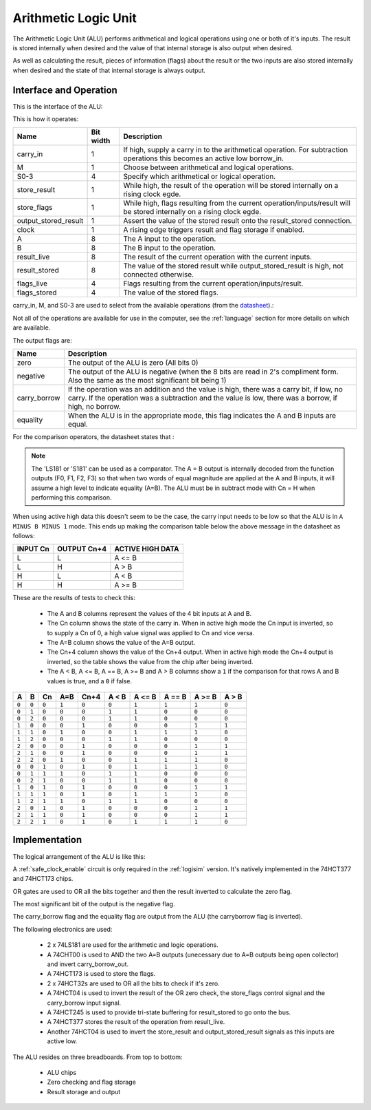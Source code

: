 Arithmetic Logic Unit
=====================

The Arithmetic Logic Unit (ALU) performs arithmetical and logical operations
using one or both of it's inputs. The result is stored internally when desired
and the value of that internal storage is also output when desired.

As well as calculating the result, pieces of information (flags) about the
result or the two inputs are also stored internally when desired and the state
of that internal storage is always output.

Interface and Operation
-----------------------

This is the interface of the ALU:

.. image:: images/alu/alu_block.png

This is how it operates:

+----------------------+-----------+----------------------------------------------------------------------------------------------------------------------------+
| Name                 | Bit width | Description                                                                                                                |
+======================+===========+============================================================================================================================+
| carry_in             | 1         | If high, supply a carry in to the arithmetical operation. For subtraction operations this becomes an active low borrow_in. |
+----------------------+-----------+----------------------------------------------------------------------------------------------------------------------------+
| M                    | 1         | Choose between arithmetical and logical operations.                                                                        |
+----------------------+-----------+----------------------------------------------------------------------------------------------------------------------------+
| S0-3                 | 4         | Specify which arithmetical or logical operation.                                                                           |
+----------------------+-----------+----------------------------------------------------------------------------------------------------------------------------+
| store_result         | 1         | While high, the result of the operation will be stored internally on a rising clock egde.                                  |
+----------------------+-----------+----------------------------------------------------------------------------------------------------------------------------+
| store_flags          | 1         | While high, flags resulting from the current operation/inputs/result will be stored internally on a rising clock egde.     |
+----------------------+-----------+----------------------------------------------------------------------------------------------------------------------------+
| output_stored_result | 1         | Assert the value of the stored result onto the result_stored connection.                                                   |
+----------------------+-----------+----------------------------------------------------------------------------------------------------------------------------+
| clock                | 1         | A rising edge triggers result and flag storage if enabled.                                                                 |
+----------------------+-----------+----------------------------------------------------------------------------------------------------------------------------+
| A                    | 8         | The A input to the operation.                                                                                              |
+----------------------+-----------+----------------------------------------------------------------------------------------------------------------------------+
| B                    | 8         | The B input to the operation.                                                                                              |
+----------------------+-----------+----------------------------------------------------------------------------------------------------------------------------+
| result_live          | 8         | The result of the current operation with the current inputs.                                                               |
+----------------------+-----------+----------------------------------------------------------------------------------------------------------------------------+
| result_stored        | 8         | The value of the stored result while output_stored_result is high, not connected otherwise.                                |
+----------------------+-----------+----------------------------------------------------------------------------------------------------------------------------+
| flags_live           | 4         | Flags resulting from the current operation/inputs/result.                                                                  |
+----------------------+-----------+----------------------------------------------------------------------------------------------------------------------------+
| flags_stored         | 4         | The value of the stored flags.                                                                                             |
+----------------------+-----------+----------------------------------------------------------------------------------------------------------------------------+

carry_in, M, and S0-3 are used to select from the available operations (from the datasheet_).:

.. _datasheet: http://www.ti.com/lit/ds/symlink/sn54ls181.pdf

.. image:: images/alu/operation_select.jpg
    :width: 100%

Not all of the operations are available for use in the computer, see the
:ref:`language` section for more details on which are available.

The output flags are:

+--------------+---------------------------------------------------------------------------------------------------------------------------------------------------------------------------------------------------+
| Name         | Description                                                                                                                                                                                       |
+==============+===================================================================================================================================================================================================+
| zero         | The output of the ALU is zero (All bits 0)                                                                                                                                                        |
+--------------+---------------------------------------------------------------------------------------------------------------------------------------------------------------------------------------------------+
| negative     | The output of the ALU is negative (when the 8 bits are read in 2's compliment form. Also the same as the most significant bit being 1)                                                            |
+--------------+---------------------------------------------------------------------------------------------------------------------------------------------------------------------------------------------------+
| carry_borrow | If the operation was an addition and the value is high, there was a carry bit, if low, no carry. If the operation was a subtraction and the value is low, there was a borrow, if high, no borrow. |
+--------------+---------------------------------------------------------------------------------------------------------------------------------------------------------------------------------------------------+
| equality     | When the ALU is in the appropriate mode, this flag indicates the A and B inputs are equal.                                                                                                        |
+--------------+---------------------------------------------------------------------------------------------------------------------------------------------------------------------------------------------------+

For the comparison operators, the datasheet states that :

.. note::
    The 'LS181 or 'S181' can be used as a comparator. The A = B output is internally
    decoded from the function outputs (F0, F1, F2, F3) so that when two words of
    equal magnitude are applied at the A and B inputs, it will assume a high level
    to indicate equality (A=B). The ALU must be in subtract mode with Cn = H when
    performing this comparison.

When using active high data this doesn't seem to be the case, the carry input needs to be
low so that the ALU is in ``A MINUS B MINUS 1`` mode. This ends up making the comparison
table below the above message in the datasheet as follows:

+----------+--------------+------------------+
| INPUT Cn | OUTPUT Cn+4  | ACTIVE HIGH DATA |  
+==========+==============+==================+
| L        | L            | A <= B           |
+----------+--------------+------------------+
| L        | H            | A > B            |
+----------+--------------+------------------+
| H        | L            | A < B            |
+----------+--------------+------------------+
| H        | H            | A >= B           |
+----------+--------------+------------------+

These are the results of tests to check this:

 - The A and B columns represent the values of the 4 bit inputs at A and B.
 - The Cn column shows the state of the carry in. When in active high mode the
   Cn input is inverted, so to supply a Cn of 0, a high value signal was
   applied to Cn and vice versa.
 - The A=B column shows the value of the A=B output.
 - The Cn+4 column shows the value of the Cn+4 output. When in active high
   mode the Cn+4 output is inverted, so the table shows the value from the chip
   after being inverted.
 - The A < B, A <= B, A == B, A >= B and A > B columns show a ``1`` if the
   comparison for that rows A and B values is true, and a ``0`` if false.

+-------+-------+-------+-------+-------+-------+--------+--------+--------+-------+
| A     | B     | Cn    | A=B   | Cn+4  | A < B | A <= B | A == B | A >= B | A > B |
+=======+=======+=======+=======+=======+=======+========+========+========+=======+
| ``0`` | ``0`` | ``0`` | ``1`` | ``0`` | ``0`` | ``1``  | ``1``  | ``1``  | ``0`` |
+-------+-------+-------+-------+-------+-------+--------+--------+--------+-------+
| ``0`` | ``1`` | ``0`` | ``0`` | ``0`` | ``1`` | ``1``  | ``0``  | ``0``  | ``0`` |
+-------+-------+-------+-------+-------+-------+--------+--------+--------+-------+
| ``0`` | ``2`` | ``0`` | ``0`` | ``0`` | ``1`` | ``1``  | ``0``  | ``0``  | ``0`` |
+-------+-------+-------+-------+-------+-------+--------+--------+--------+-------+
| ``1`` | ``0`` | ``0`` | ``0`` | ``1`` | ``0`` | ``0``  | ``0``  | ``1``  | ``1`` |
+-------+-------+-------+-------+-------+-------+--------+--------+--------+-------+
| ``1`` | ``1`` | ``0`` | ``1`` | ``0`` | ``0`` | ``1``  | ``1``  | ``1``  | ``0`` |
+-------+-------+-------+-------+-------+-------+--------+--------+--------+-------+
| ``1`` | ``2`` | ``0`` | ``0`` | ``0`` | ``1`` | ``1``  | ``0``  | ``0``  | ``0`` |
+-------+-------+-------+-------+-------+-------+--------+--------+--------+-------+
| ``2`` | ``0`` | ``0`` | ``0`` | ``1`` | ``0`` | ``0``  | ``0``  | ``1``  | ``1`` |
+-------+-------+-------+-------+-------+-------+--------+--------+--------+-------+
| ``2`` | ``1`` | ``0`` | ``0`` | ``1`` | ``0`` | ``0``  | ``0``  | ``1``  | ``1`` |
+-------+-------+-------+-------+-------+-------+--------+--------+--------+-------+
| ``2`` | ``2`` | ``0`` | ``1`` | ``0`` | ``0`` | ``1``  | ``1``  | ``1``  | ``0`` |
+-------+-------+-------+-------+-------+-------+--------+--------+--------+-------+
| ``0`` | ``0`` | ``1`` | ``0`` | ``1`` | ``0`` | ``1``  | ``1``  | ``1``  | ``0`` |
+-------+-------+-------+-------+-------+-------+--------+--------+--------+-------+
| ``0`` | ``1`` | ``1`` | ``1`` | ``0`` | ``1`` | ``1``  | ``0``  | ``0``  | ``0`` |
+-------+-------+-------+-------+-------+-------+--------+--------+--------+-------+
| ``0`` | ``2`` | ``1`` | ``0`` | ``0`` | ``1`` | ``1``  | ``0``  | ``0``  | ``0`` |
+-------+-------+-------+-------+-------+-------+--------+--------+--------+-------+
| ``1`` | ``0`` | ``1`` | ``0`` | ``1`` | ``0`` | ``0``  | ``0``  | ``1``  | ``1`` |
+-------+-------+-------+-------+-------+-------+--------+--------+--------+-------+
| ``1`` | ``1`` | ``1`` | ``0`` | ``1`` | ``0`` | ``1``  | ``1``  | ``1``  | ``0`` |
+-------+-------+-------+-------+-------+-------+--------+--------+--------+-------+
| ``1`` | ``2`` | ``1`` | ``1`` | ``0`` | ``1`` | ``1``  | ``0``  | ``0``  | ``0`` |
+-------+-------+-------+-------+-------+-------+--------+--------+--------+-------+
| ``2`` | ``0`` | ``1`` | ``0`` | ``1`` | ``0`` | ``0``  | ``0``  | ``1``  | ``1`` |
+-------+-------+-------+-------+-------+-------+--------+--------+--------+-------+
| ``2`` | ``1`` | ``1`` | ``0`` | ``1`` | ``0`` | ``0``  | ``0``  | ``1``  | ``1`` |
+-------+-------+-------+-------+-------+-------+--------+--------+--------+-------+
| ``2`` | ``2`` | ``1`` | ``0`` | ``1`` | ``0`` | ``1``  | ``1``  | ``1``  | ``0`` |
+-------+-------+-------+-------+-------+-------+--------+--------+--------+-------+


Implementation
--------------

The logical arrangement of the ALU is like this:

.. image:: images/alu/alu_logic_layout.png
    :width: 100%

A :ref:`safe_clock_enable` circuit is only required in the :ref:`logisim`
version. It's natively implemented in the 74HCT377 and 74HCT173 chips.

OR gates are used to OR all the bits together and then the result inverted to
calculate the zero flag.

The most significant bit of the output is the negative flag.

The carry_borrow flag and the equality flag are output from the ALU (the
carryborrow flag is inverted).

The following electronics are used:

 - 2 x 74LS181 are used for the arithmetic and logic operations.
 - A 74CHT00 is used to AND the two A=B outputs (unecessary due to A=B
   outputs being open collector) and invert carry_borrow_out.
 - A 74HCT173 is used to store the flags.
 - 2 x 74HCT32s are used to OR all the bits to check if it's zero.
 - A 74HCT04 is used to invert the result of the OR zero check, the store_flags
   control signal and the carry_borrow input signal.
 - A 74HCT245 is used to provide tri-state buffering for result_stored to go
   onto the bus.
 - A 74HCT377 stores the result of the operation from result_live.
 - Another 74HCT04 is used to invert the store_result and
   output_stored_result signals as this inputs are active low.

The ALU resides on three breadboards. From top to bottom:

 - ALU chips
 - Zero checking and flag storage
 - Result storage and output

.. image:: images/alu/alu_bb.png
    :width: 100%
